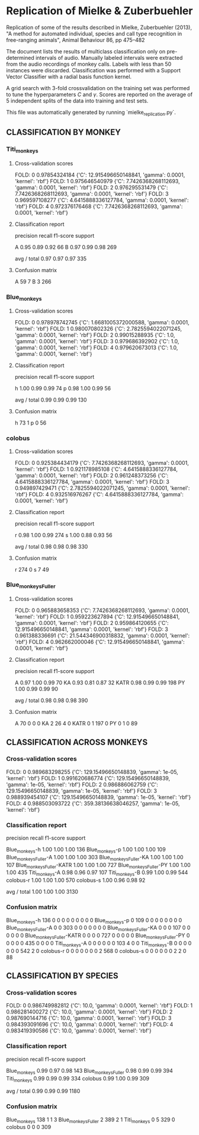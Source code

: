 * Replication of Mielke & Zuberbuehler

Replication of some of the results described in Mielke, Zuberbuehler (2013),
"A method for automated individual, species and call type recognition in
free-ranging animals", Animal Behaviour 86, pp 475--482

The document lists the results of multiclass classification only on
pre-determined intervals of audio. Manually labeled intervals were extracted
from the audio recordings of monkey calls. Labels with less than 50 instances
were discarded. Classification was performed with a Support Vector Classifier
with a radial basis function kernel.

A grid search with 3-fold crossvalidation on the training set was performed to
tune the hyperparameters $C$ and $\gamma$. Scores are reported on the average
of 5 independent splits of the data into training and test sets.


This file was automatically generated by running `mielke_replication.py`.


** CLASSIFICATION BY MONKEY
*** Titi_monkeys

**** Cross-validation scores

FOLD: 0 0.97854324184
{'C': 12.915496650148841, 'gamma': 0.0001, 'kernel': 'rbf'}
FOLD: 1 0.975646540979
{'C': 7.7426368268112693, 'gamma': 0.0001, 'kernel': 'rbf'}
FOLD: 2 0.976295531479
{'C': 7.7426368268112693, 'gamma': 0.0001, 'kernel': 'rbf'}
FOLD: 3 0.969597108277
{'C': 4.6415888336127784, 'gamma': 0.0001, 'kernel': 'rbf'}
FOLD: 4 0.972376176468
{'C': 7.7426368268112693, 'gamma': 0.0001, 'kernel': 'rbf'}

**** Classification report

             precision    recall  f1-score   support

          A       0.95      0.89      0.92        66
          B       0.97      0.99      0.98       269

avg / total       0.97      0.97      0.97       335


**** Confusion matrix

A  59   7
B   3 266

*** Blue_monkeys

**** Cross-validation scores

FOLD: 0 0.978978742745
{'C': 1.6681005372000588, 'gamma': 0.0001, 'kernel': 'rbf'}
FOLD: 1 0.980070802326
{'C': 2.7825594022071245, 'gamma': 0.0001, 'kernel': 'rbf'}
FOLD: 2 0.99015288935
{'C': 1.0, 'gamma': 0.0001, 'kernel': 'rbf'}
FOLD: 3 0.979686392902
{'C': 1.0, 'gamma': 0.0001, 'kernel': 'rbf'}
FOLD: 4 0.979620673013
{'C': 1.0, 'gamma': 0.0001, 'kernel': 'rbf'}

**** Classification report

             precision    recall  f1-score   support

          h       1.00      0.99      0.99        74
          p       0.98      1.00      0.99        56

avg / total       0.99      0.99      0.99       130


**** Confusion matrix

h 73  1
p  0 56

*** colobus

**** Cross-validation scores

FOLD: 0 0.925384434179
{'C': 7.7426368268112693, 'gamma': 0.0001, 'kernel': 'rbf'}
FOLD: 1 0.921178985108
{'C': 4.6415888336127784, 'gamma': 0.0001, 'kernel': 'rbf'}
FOLD: 2 0.961248373256
{'C': 4.6415888336127784, 'gamma': 0.0001, 'kernel': 'rbf'}
FOLD: 3 0.949897429471
{'C': 2.7825594022071245, 'gamma': 0.0001, 'kernel': 'rbf'}
FOLD: 4 0.932516976267
{'C': 4.6415888336127784, 'gamma': 0.0001, 'kernel': 'rbf'}

**** Classification report

             precision    recall  f1-score   support

          r       0.98      1.00      0.99       274
          s       1.00      0.88      0.93        56

avg / total       0.98      0.98      0.98       330


**** Confusion matrix

r 274   0
s   7  49

*** Blue_monkeys_Fuller

**** Cross-validation scores

FOLD: 0 0.965883658353
{'C': 7.7426368268112693, 'gamma': 0.0001, 'kernel': 'rbf'}
FOLD: 1 0.959223627894
{'C': 12.915496650148841, 'gamma': 0.0001, 'kernel': 'rbf'}
FOLD: 2 0.959864120655
{'C': 12.915496650148841, 'gamma': 0.0001, 'kernel': 'rbf'}
FOLD: 3 0.961388336691
{'C': 21.544346900318832, 'gamma': 0.0001, 'kernel': 'rbf'}
FOLD: 4 0.962662000046
{'C': 12.915496650148841, 'gamma': 0.0001, 'kernel': 'rbf'}

**** Classification report

             precision    recall  f1-score   support

          A       0.97      1.00      0.99        70
         KA       0.93      0.81      0.87        32
       KATR       0.98      0.99      0.99       198
         PY       1.00      0.99      0.99        90

avg / total       0.98      0.98      0.98       390


**** Confusion matrix

   A  70   0   0   0
  KA   2  26   4   0
KATR   0   1 197   0
  PY   0   1   0  89

** CLASSIFICATION ACROSS MONKEYS
*** Cross-validation scores

FOLD: 0 0.989683298255
{'C': 129.15496650148839, 'gamma': 1e-05, 'kernel': 'rbf'}
FOLD: 1 0.991620686774
{'C': 129.15496650148839, 'gamma': 1e-05, 'kernel': 'rbf'}
FOLD: 2 0.986886062759
{'C': 129.15496650148839, 'gamma': 1e-05, 'kernel': 'rbf'}
FOLD: 3 0.988939454107
{'C': 129.15496650148839, 'gamma': 1e-05, 'kernel': 'rbf'}
FOLD: 4 0.988503093722
{'C': 359.38136638046257, 'gamma': 1e-05, 'kernel': 'rbf'}

*** Classification report

                          precision    recall  f1-score   support

          Blue_monkeys-h       1.00      1.00      1.00       136
          Blue_monkeys-p       1.00      1.00      1.00       109
   Blue_monkeys_Fuller-A       1.00      1.00      1.00       303
  Blue_monkeys_Fuller-KA       1.00      1.00      1.00       107
Blue_monkeys_Fuller-KATR       1.00      1.00      1.00       727
  Blue_monkeys_Fuller-PY       1.00      1.00      1.00       435
          Titi_monkeys-A       0.98      0.96      0.97       107
          Titi_monkeys-B       0.99      1.00      0.99       544
               colobus-r       1.00      1.00      1.00       570
               colobus-s       1.00      0.96      0.98        92

             avg / total       1.00      1.00      1.00      3130


*** Confusion matrix

          Blue_monkeys-h 136   0   0   0   0   0   0   0   0   0
          Blue_monkeys-p   0 109   0   0   0   0   0   0   0   0
   Blue_monkeys_Fuller-A   0   0 303   0   0   0   0   0   0   0
  Blue_monkeys_Fuller-KA   0   0   0 107   0   0   0   0   0   0
Blue_monkeys_Fuller-KATR   0   0   0   0 727   0   0   0   0   0
  Blue_monkeys_Fuller-PY   0   0   0   0   0 435   0   0   0   0
          Titi_monkeys-A   0   0   0   0   0   0 103   4   0   0
          Titi_monkeys-B   0   0   0   0   0   0   0 542   2   0
               colobus-r   0   0   0   0   0   0   0   2 568   0
               colobus-s   0   0   0   0   0   0   2   2   0  88

** CLASSIFICATION BY SPECIES
*** Cross-validation scores

FOLD: 0 0.986749982812
{'C': 10.0, 'gamma': 0.0001, 'kernel': 'rbf'}
FOLD: 1 0.986281400272
{'C': 10.0, 'gamma': 0.0001, 'kernel': 'rbf'}
FOLD: 2 0.987690144716
{'C': 10.0, 'gamma': 0.0001, 'kernel': 'rbf'}
FOLD: 3 0.984393091696
{'C': 10.0, 'gamma': 0.0001, 'kernel': 'rbf'}
FOLD: 4 0.983419390586
{'C': 10.0, 'gamma': 0.0001, 'kernel': 'rbf'}

*** Classification report

                     precision    recall  f1-score   support

       Blue_monkeys       0.99      0.97      0.98       143
Blue_monkeys_Fuller       0.98      0.99      0.99       394
       Titi_monkeys       0.99      0.99      0.99       334
            colobus       0.99      1.00      0.99       309

        avg / total       0.99      0.99      0.99      1180


*** Confusion matrix

       Blue_monkeys 138   1   1   3
Blue_monkeys_Fuller   2 389   2   1
       Titi_monkeys   0   5 329   0
            colobus   0   0   0 309

